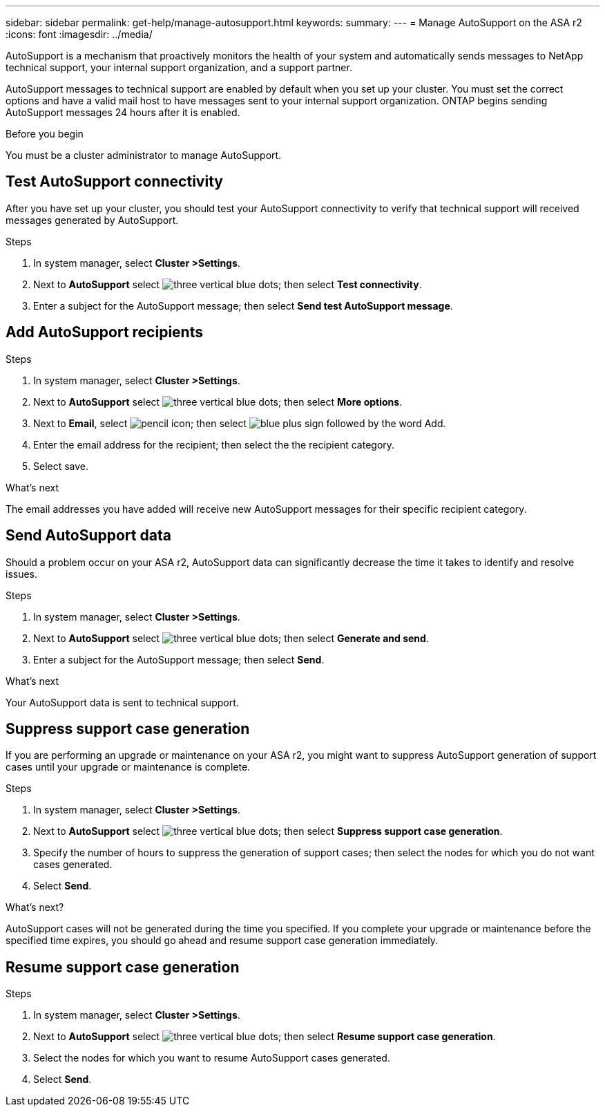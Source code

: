 ---
sidebar: sidebar
permalink: get-help/manage-autosupport.html
keywords: 
summary:
---
= Manage AutoSupport on the ASA r2
:icons: font
:imagesdir: ../media/

[.lead]
AutoSupport is a mechanism that proactively monitors the health of your system and automatically sends messages to NetApp technical support, your internal support organization, and a support partner. 

AutoSupport messages to technical support are enabled by default when you set up your cluster.  You must set the correct options and have a valid mail host to have messages sent to your internal support organization. ONTAP begins sending AutoSupport messages 24 hours after it is enabled.

.Before you begin

You must be a cluster administrator to manage AutoSupport.

== Test AutoSupport connectivity

After you have set up your cluster, you should test your AutoSupport connectivity to verify that technical support will received messages generated by AutoSupport.

.Steps

. In system manager, select *Cluster >Settings*.
. Next to *AutoSupport* select image:icon_kabob.gif[three vertical blue dots]; then select *Test connectivity*.
. Enter a subject for the AutoSupport message; then select *Send test AutoSupport message*.

== Add AutoSupport recipients

.Steps

. In system manager, select *Cluster >Settings*.
. Next to *AutoSupport* select image:icon_kabob.gif[three vertical blue dots]; then select *More options*.
. Next to *Email*, select image:icon_edit_pencil_blue_outline.png[pencil icon]; then select image:icon_add.gif[blue plus sign followed by the word Add].
. Enter the email address for the recipient; then select the the recipient category.
. Select save.

.What's next

The email addresses you have added will receive new AutoSupport messages for their specific recipient category.


== Send AutoSupport data

Should a problem occur on your ASA r2, AutoSupport data can significantly decrease the time it takes to identify and resolve issues.

.Steps

. In system manager, select *Cluster >Settings*.
. Next to *AutoSupport* select image:icon_kabob.gif[three vertical blue dots]; then select *Generate and send*.
. Enter a subject for the AutoSupport message; then select *Send*.

.What's next

Your AutoSupport data is sent to technical support.

== Suppress support case generation

If you are performing an upgrade or maintenance on your ASA r2, you might want to suppress AutoSupport generation of support cases until your upgrade or maintenance is complete.

.Steps

. In system manager, select *Cluster >Settings*.
. Next to *AutoSupport* select image:icon_kabob.gif[three vertical blue dots]; then select *Suppress support case generation*.
. Specify the number of hours to suppress the generation of support cases; then select the nodes for which you do not want cases generated.
. Select *Send*.

.What's next?

AutoSupport cases will not be generated during the time you specified.  If you complete your upgrade or maintenance before the specified time expires, you should go ahead and resume support case generation immediately.

== Resume support case generation

.Steps

. In system manager, select *Cluster >Settings*.
. Next to *AutoSupport* select image:icon_kabob.gif[three vertical blue dots]; then select *Resume support case generation*.
. Select the nodes for which you want to resume AutoSupport cases generated.
. Select *Send*.